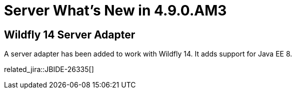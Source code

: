 = Server What's New in 4.9.0.AM3
:page-layout: whatsnew
:page-component_id: server
:page-component_version: 4.9.0.AM3
:page-product_id: jbt_core
:page-product_version: 4.9.0.AM3

== Wildfly 14 Server Adapter

A server adapter has been added to work with Wildfly 14. It adds support for Java EE 8. 

related_jira::JBIDE-26335[]


